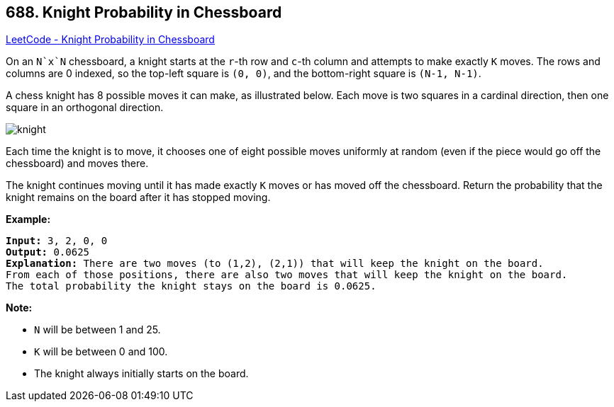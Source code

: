 == 688. Knight Probability in Chessboard

https://leetcode.com/problems/knight-probability-in-chessboard/[LeetCode - Knight Probability in Chessboard]

On an `N`x`N` chessboard, a knight starts at the `r`-th row and `c`-th column and attempts to make exactly `K` moves. The rows and columns are 0 indexed, so the top-left square is `(0, 0)`, and the bottom-right square is `(N-1, N-1)`.

A chess knight has 8 possible moves it can make, as illustrated below. Each move is two squares in a cardinal direction, then one square in an orthogonal direction.

 

image::https://assets.leetcode.com/uploads/2018/10/12/knight.png[]

 

Each time the knight is to move, it chooses one of eight possible moves uniformly at random (even if the piece would go off the chessboard) and moves there.

The knight continues moving until it has made exactly `K` moves or has moved off the chessboard. Return the probability that the knight remains on the board after it has stopped moving.

 

*Example:*

[subs="verbatim,quotes"]
----
*Input:* 3, 2, 0, 0
*Output:* 0.0625
*Explanation:* There are two moves (to (1,2), (2,1)) that will keep the knight on the board.
From each of those positions, there are also two moves that will keep the knight on the board.
The total probability the knight stays on the board is 0.0625.
----

 

*Note:*


* `N` will be between 1 and 25.
* `K` will be between 0 and 100.
* The knight always initially starts on the board.


